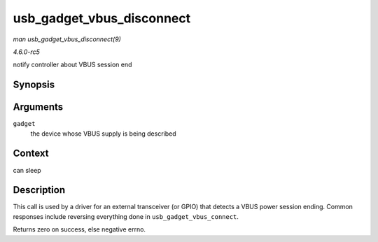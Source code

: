 .. -*- coding: utf-8; mode: rst -*-

.. _API-usb-gadget-vbus-disconnect:

==========================
usb_gadget_vbus_disconnect
==========================

*man usb_gadget_vbus_disconnect(9)*

*4.6.0-rc5*

notify controller about VBUS session end


Synopsis
========

.. c:function:: int usb_gadget_vbus_disconnect( struct usb_gadget * gadget )

Arguments
=========

``gadget``
    the device whose VBUS supply is being described


Context
=======

can sleep


Description
===========

This call is used by a driver for an external transceiver (or GPIO) that
detects a VBUS power session ending. Common responses include reversing
everything done in ``usb_gadget_vbus_connect``.

Returns zero on success, else negative errno.


.. ------------------------------------------------------------------------------
.. This file was automatically converted from DocBook-XML with the dbxml
.. library (https://github.com/return42/sphkerneldoc). The origin XML comes
.. from the linux kernel, refer to:
..
.. * https://github.com/torvalds/linux/tree/master/Documentation/DocBook
.. ------------------------------------------------------------------------------
